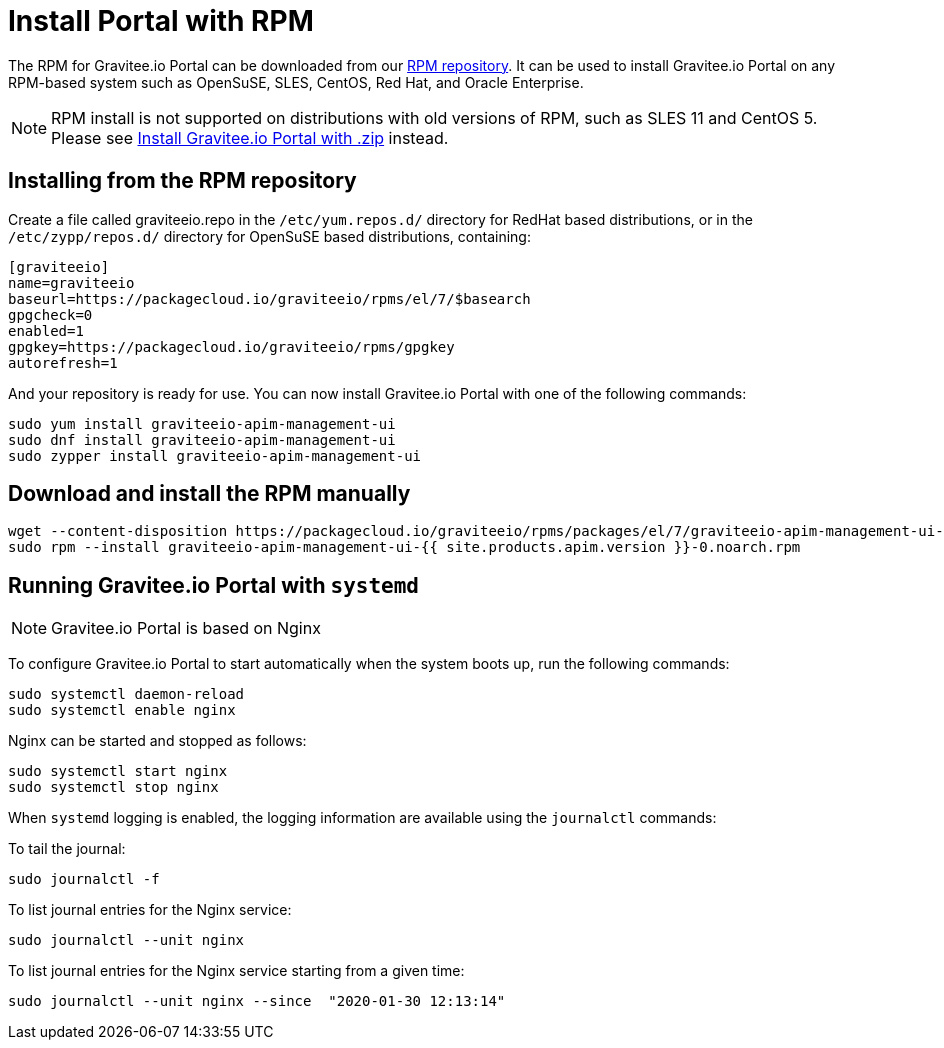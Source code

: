 = Install Portal with RPM
:page-sidebar: apim_1_x_sidebar
:page-permalink: apim/1.x/apim_installguide_portal_install_rpm.html
:page-folder: apim/installation-guide/portal
:page-liquid:
:page-layout: apim
:page-description: Gravitee.io API Management - Portal - Installation with RPM
:page-keywords: Gravitee.io, API Platform, API Management, API Gateway, oauth2, openid, documentation, manual, guide, reference, api

The RPM for Gravitee.io Portal can be downloaded from our link:#installing_from_the_rpm_repository[RPM repository].
It can be used to install Gravitee.io Portal on any RPM-based system such as OpenSuSE, SLES, CentOS, Red Hat, and Oracle Enterprise.

NOTE: RPM install is not supported on distributions with old versions of RPM, such as SLES 11 and CentOS 5. Please see link:/apim/1.x/apim_installguide_portal_install_zip.html[Install Gravitee.io Portal with .zip] instead.

== Installing from the RPM repository
Create a file called graviteeio.repo in the `/etc/yum.repos.d/` directory for RedHat based distributions, or in the `/etc/zypp/repos.d/` directory for OpenSuSE based distributions, containing:

[source,bash]
----
[graviteeio]
name=graviteeio
baseurl=https://packagecloud.io/graviteeio/rpms/el/7/$basearch
gpgcheck=0
enabled=1
gpgkey=https://packagecloud.io/graviteeio/rpms/gpgkey
autorefresh=1
----

And your repository is ready for use. You can now install Gravitee.io Portal with one of the following commands:

[source,bash]
----
sudo yum install graviteeio-apim-management-ui
sudo dnf install graviteeio-apim-management-ui
sudo zypper install graviteeio-apim-management-ui
----

== Download and install the RPM manually

[source,bash]
----
wget --content-disposition https://packagecloud.io/graviteeio/rpms/packages/el/7/graviteeio-apim-management-ui-{{ site.products.apim.version }}-0.noarch.rpm/download.rpm
sudo rpm --install graviteeio-apim-management-ui-{{ site.products.apim.version }}-0.noarch.rpm
----

== Running Gravitee.io Portal with `systemd`

NOTE: Gravitee.io Portal is based on Nginx

To configure Gravitee.io Portal to start automatically when the system boots up, run the following commands:

[source,shell]
----
sudo systemctl daemon-reload
sudo systemctl enable nginx
----

Nginx can be started and stopped as follows:

[source,shell]
----
sudo systemctl start nginx
sudo systemctl stop nginx
----

When `systemd` logging is enabled, the logging information are available using the `journalctl` commands:

To tail the journal:

[source,shell]
----
sudo journalctl -f
----

To list journal entries for the Nginx service:

[source,shell]
----
sudo journalctl --unit nginx
----

To list journal entries for the Nginx service starting from a given time:

[source,shell]
----
sudo journalctl --unit nginx --since  "2020-01-30 12:13:14"
----